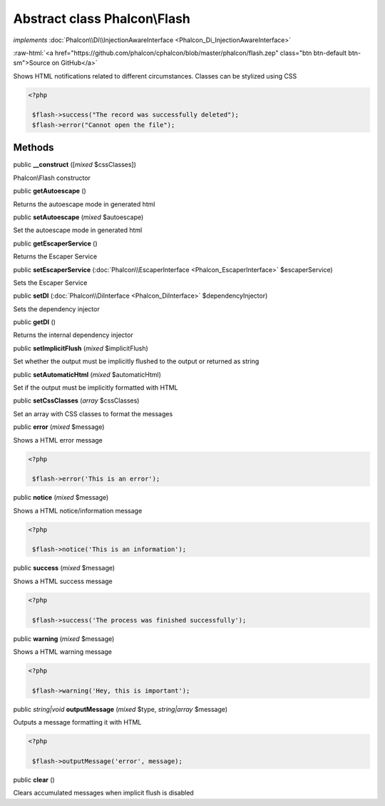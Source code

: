 Abstract class **Phalcon\\Flash**
=================================

*implements* :doc:`Phalcon\\Di\\InjectionAwareInterface <Phalcon_Di_InjectionAwareInterface>`

.. role:: raw-html(raw)
   :format: html

:raw-html:`<a href="https://github.com/phalcon/cphalcon/blob/master/phalcon/flash.zep" class="btn btn-default btn-sm">Source on GitHub</a>`

Shows HTML notifications related to different circumstances. Classes can be stylized using CSS  

.. code-block:: php

    <?php

     $flash->success("The record was successfully deleted");
     $flash->error("Cannot open the file");



Methods
-------

public  **__construct** ([*mixed* $cssClasses])

Phalcon\\Flash constructor



public  **getAutoescape** ()

Returns the autoescape mode in generated html



public  **setAutoescape** (*mixed* $autoescape)

Set the autoescape mode in generated html



public  **getEscaperService** ()

Returns the Escaper Service



public  **setEscaperService** (:doc:`Phalcon\\EscaperInterface <Phalcon_EscaperInterface>` $escaperService)

Sets the Escaper Service



public  **setDI** (:doc:`Phalcon\\DiInterface <Phalcon_DiInterface>` $dependencyInjector)

Sets the dependency injector



public  **getDI** ()

Returns the internal dependency injector



public  **setImplicitFlush** (*mixed* $implicitFlush)

Set whether the output must be implicitly flushed to the output or returned as string



public  **setAutomaticHtml** (*mixed* $automaticHtml)

Set if the output must be implicitly formatted with HTML



public  **setCssClasses** (*array* $cssClasses)

Set an array with CSS classes to format the messages



public  **error** (*mixed* $message)

Shows a HTML error message 

.. code-block:: php

    <?php

     $flash->error('This is an error');




public  **notice** (*mixed* $message)

Shows a HTML notice/information message 

.. code-block:: php

    <?php

     $flash->notice('This is an information');




public  **success** (*mixed* $message)

Shows a HTML success message 

.. code-block:: php

    <?php

     $flash->success('The process was finished successfully');




public  **warning** (*mixed* $message)

Shows a HTML warning message 

.. code-block:: php

    <?php

     $flash->warning('Hey, this is important');




public *string|void*  **outputMessage** (*mixed* $type, *string|array* $message)

Outputs a message formatting it with HTML 

.. code-block:: php

    <?php

     $flash->outputMessage('error', message);




public  **clear** ()

Clears accumulated messages when implicit flush is disabled



